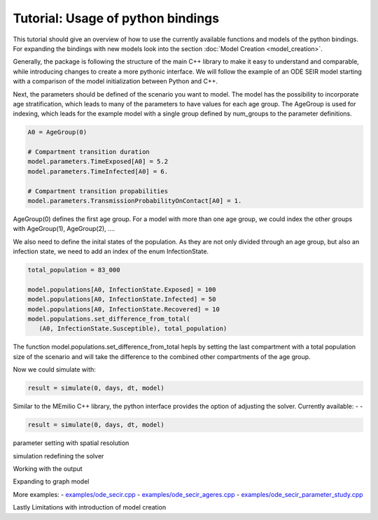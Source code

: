 Tutorial: Usage of python bindings
==================================

This tutorial should give an overview of how to use the
currently available functions and models of the python bindings.
For expanding the bindings with new models look into the section 
:doc:`Model Creation <model_creation>`.

Generally, the package is following the structure of the main C++
library to make it easy to understand and comparable, while introducing
changes to create a more pythonic interface. We will follow the example of an
ODE SEIR model starting with a comparison of the model initialization between
Python and C++.

.. grid:: 1 1 2 2

   .. grid-item::
      
      Python:

      .. code-block:: python

         import memilio.simulation.oseir as oseir

         num_groups = 1
         model = oseir.Model(num_groups)

   .. grid-item::
      
      C++:

      .. code-block:: c++


         #include "ode_seir/model.h"

         mio::oseir::Model<ScalarType> model(1);


Next, the parameters should be defined of the scenario you want to model. The model has the 
possibility to incorporate age stratification, which leads to many of the parameters to have 
values for each age group. The AgeGroup is used for indexing, which leads for the example model
with a single group defined by num_groups to the parameter definitions.

.. code-block:: python

   A0 = AgeGroup(0)

   # Compartment transition duration
   model.parameters.TimeExposed[A0] = 5.2
   model.parameters.TimeInfected[A0] = 6.

   # Compartment transition propabilities
   model.parameters.TransmissionProbabilityOnContact[A0] = 1.

AgeGroup(0) defines the first age group. For a model with more than one age group,
we could index the other groups with AgeGroup(1), AgeGroup(2), ....

We also need to define the inital states of the population. As they are not only divided through an age group,
but also an infection state, we need to add an index of the enum InfectionState.

.. code-block:: python

   total_population = 83_000

   model.populations[A0, InfectionState.Exposed] = 100
   model.populations[A0, InfectionState.Infected] = 50
   model.populations[A0, InfectionState.Recovered] = 10
   model.populations.set_difference_from_total(
      (A0, InfectionState.Susceptible), total_population)

The function model.populations.set_difference_from_total hepls by setting the last compartment with
a total population size of the scenario and will take the difference to the combined other compartments
of the age group.


Now we could simulate with:

.. code-block:: python

   result = simulate(0, days, dt, model)

Similar to the MEmilio C++ library, the python interface provides the option of adjusting the solver.
Currently available:
-
-

.. code-block:: python

   result = simulate(0, days, dt, model)

parameter setting with spatial resolution

simulation
redefining the solver

Working with the output

Expanding to graph model

More examples:
- `examples/ode_secir.cpp <https://github.com/SciCompMod/memilio/blob/main/cpp/examples/ode_secir.cpp>`_
- `examples/ode_secir_ageres.cpp <https://github.com/SciCompMod/memilio/blob/main/cpp/examples/ode_secir_ageres.cpp>`_
- `examples/ode_secir_parameter_study.cpp <https://github.com/SciCompMod/memilio/blob/main/cpp/examples/ode_secir_parameter_study.cpp>`_


Lastly Limitations with introduction of model creation

